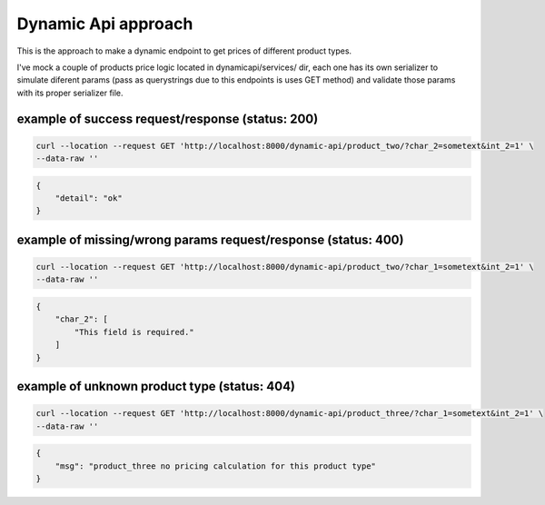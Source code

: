 ####################
Dynamic Api approach
####################

This is the approach to make a dynamic endpoint to get prices of different product types.

I've mock a couple of products price logic located in dynamicapi/services/ dir, each one has its own serializer to simulate diferent params (pass as querystrings due to this endpoints is uses GET method) and validate those params with its proper serializer file.

*************************************************
example of success request/response (status: 200)
*************************************************

.. code:: bash

    curl --location --request GET 'http://localhost:8000/dynamic-api/product_two/?char_2=sometext&int_2=1' \
    --data-raw ''


.. code:: json

    {
        "detail": "ok"
    }


**************************************************************
example of missing/wrong params request/response (status: 400)
**************************************************************

.. code:: bash

    curl --location --request GET 'http://localhost:8000/dynamic-api/product_two/?char_1=sometext&int_2=1' \
    --data-raw ''


.. code:: json

    {
        "char_2": [
            "This field is required."
        ]
    }


*********************************************
example of unknown product type (status: 404)
*********************************************

.. code:: bash

    curl --location --request GET 'http://localhost:8000/dynamic-api/product_three/?char_1=sometext&int_2=1' \
    --data-raw ''


.. code:: json
    
    {
        "msg": "product_three no pricing calculation for this product type"
    }